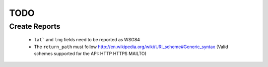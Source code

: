 TODO
====

Create Reports
++++++++++++++

 - ``lat``` and ``lng`` fields need to be reported as WSG84
 - The ``return_path`` must follow http://en.wikipedia.org/wiki/URI_scheme#Generic_syntax (Valid schemes supported for the API: HTTP HTTPS MAILTO)
